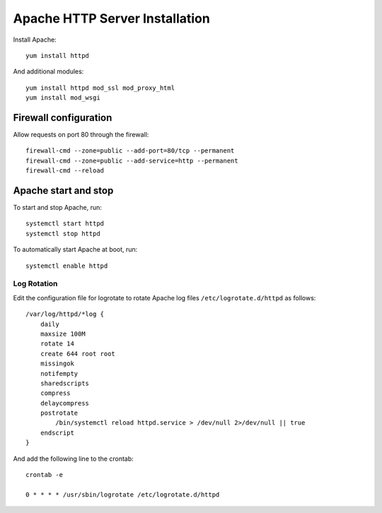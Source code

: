 .. _os_httpd_install:

===============================
Apache HTTP Server Installation
===============================


Install Apache::

    yum install httpd

And additional modules::

    yum install httpd mod_ssl mod_proxy_html 
    yum install mod_wsgi


Firewall configuration
----------------------

Allow requests on port 80 through the firewall::

    firewall-cmd --zone=public --add-port=80/tcp --permanent
    firewall-cmd --zone=public --add-service=http --permanent
    firewall-cmd --reload

Apache start and stop
---------------------

To start and stop Apache, run::

    systemctl start httpd
    systemctl stop httpd

To automatically start Apache at boot, run::

    systemctl enable httpd

Log Rotation
''''''''''''

Edit the configuration file for logrotate to rotate Apache log files
``/etc/logrotate.d/httpd`` as follows::

    /var/log/httpd/*log {
        daily
        maxsize 100M
        rotate 14
        create 644 root root
        missingok
        notifempty
        sharedscripts
        compress
        delaycompress
        postrotate
            /bin/systemctl reload httpd.service > /dev/null 2>/dev/null || true
        endscript
    }

And add the following line to the crontab::

    crontab -e
    
    0 * * * * /usr/sbin/logrotate /etc/logrotate.d/httpd
    
